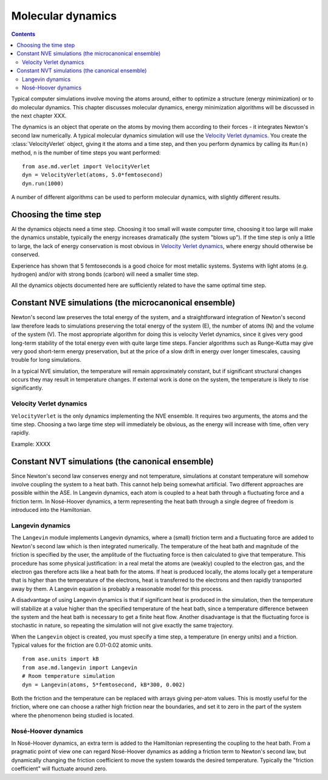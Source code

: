 ==================
Molecular dynamics
==================

.. module:: md

.. contents::

Typical computer simulations involve moving the atoms around, either
to optimize a structure (energy minimization) or to do molecular
dynamics.    This chapter discusses molecular dynamics,
energy minimization algorithms will be discussed in the next chapter XXX.


The dynamics is an object that operate on the atoms by moving them
according to their forces - it integrates Newton's second law
numerically.  A typical molecular dynamics simulation will use the
`Velocity Verlet dynamics`_.  You create the
:class:`VelocityVerlet` object, giving it the atoms and a time step, and then
you perform dynamics by calling its ``Run(n)`` method, ``n`` is the
number of time steps you want performed::

  from ase.md.verlet import VelocityVerlet
  dyn = VelocityVerlet(atoms, 5.0*femtosecond)
  dyn.run(1000)

A number of different algorithms can be used to perform molecular
dynamics, with slightly different results.  

Choosing the time step
======================

Al the dynamics objects need a time step.  Choosing it too small will
waste computer time, choosing it too large will make the dynamics
unstable, typically the energy increases dramatically (the system
"blows up").  If the time step is only a little to large, the lack of
energy conservation is most obvious in `Velocity Verlet dynamics`_,
where energy should otherwise be conserved.

Experience has shown that 5 femtoseconds is a good choice for most metallic
systems.  Systems with light atoms (e.g. hydrogen) and/or with strong
bonds (carbon) will need a smaller time step.

All the dynamics objects documented here are sufficiently related to
have the same optimal time step.


Constant NVE simulations (the microcanonical ensemble)
======================================================

Newton's second law preserves the total energy of the system, and a
straightforward integration of Newton's second law therefore leads to
simulations preserving the total energy of the system (E), the number
of atoms (N) and the volume of the system (V).  The most appropriate
algorithm for doing this is velocity Verlet dynamics, since it gives
very good long-term stability of the total energy even with quite
large time steps.  Fancier algorithms such as Runge-Kutta may give
very good short-term energy preservation, but at the price of a slow
drift in energy over longer timescales, causing trouble for long
simulations.

In a typical NVE simulation, the temperature will remain approximately
constant, but if significant structural changes occurs they may result
in temperature changes.  If external work is done on the system, the
temperature is likely to rise significantly.

Velocity Verlet dynamics
------------------------

.. class:: VelocityVerlet(atoms, timestep)


``VelocityVerlet`` is the only dynamics implementing the NVE ensemble.
It requires two arguments, the atoms and the time step.  Choosing
a two large time step will immediately be obvious, as the energy will
increase with time, often very rapidly.

Example: XXXX



Constant NVT simulations (the canonical ensemble)
=================================================

Since Newton's second law conserves energy and not temperature,
simulations at constant temperature will somehow involve coupling the
system to a heat bath.  This cannot help being somewhat artificial.
Two different approaches are possible within the ASE.  In Langevin
dynamics, each atom is coupled to a heat bath through a fluctuating
force and a friction term.  In Nosé-Hoover dynamics, a term
representing the heat bath through a single degree of freedom is
introduced into the Hamiltonian.

Langevin dynamics
-----------------

The ``Langevin`` module implements Langevin dynamics, where a (small)
friction term and a fluctuating force are added to Newton's second law
which is then integrated numerically.  The temperature of the heat
bath and magnitude of the friction is specified by the user, the
amplitude of the fluctuating force is then calculated to give that
temperature.  This procedure has some physical justification: in a
real metal the atoms are (weakly) coupled to the electron gas, and the
electron gas therefore acts like a heat bath for the atoms.  If heat
is produced locally, the atoms locally get a temperature that is
higher than the temperature of the electrons, heat is transferred to
the electrons and then rapidly transported away by them.  A Langevin
equation is probably a reasonable model for this process.

A disadvantage of using Langevin dynamics is that if significant heat
is produced in the simulation, then the temperature will stabilize at
a value higher than the specified temperature of the heat bath, since
a temperature difference between the system and the heat bath is
necessary to get a finite heat flow.  Another disadvantage is that the
fluctuating force is stochastic in nature, so repeating the simulation
will not give exactly the same trajectory.

When the ``Langevin`` object is created, you must specify a time step,
a temperature (in energy units) and a friction.  Typical values for
the friction are 0.01-0.02 atomic units.

::

  from ase.units import kB
  from ase.md.langevin import Langevin
  # Room temperature simulation
  dyn = Langevin(atoms, 5*femtosecond, kB*300, 0.002)

Both the friction and the temperature can be replaced with arrays
giving per-atom values.  This is mostly useful for the friction, where
one can choose a rather high friction near the boundaries, and set it
to zero in the part of the system where the phenomenon being studied
is located.



Nosé-Hoover dynamics
--------------------

In Nosé-Hoover dynamics, an extra term is added to the Hamiltonian
representing the coupling to the heat bath.  From a pragmatic point of
view one can regard Nosé-Hoover dynamics as adding a friction term to
Newton's second law, but dynamically changing the friction coefficient
to move the system towards the desired temperature.  Typically the
"friction coefficient" will fluctuate around zero.
